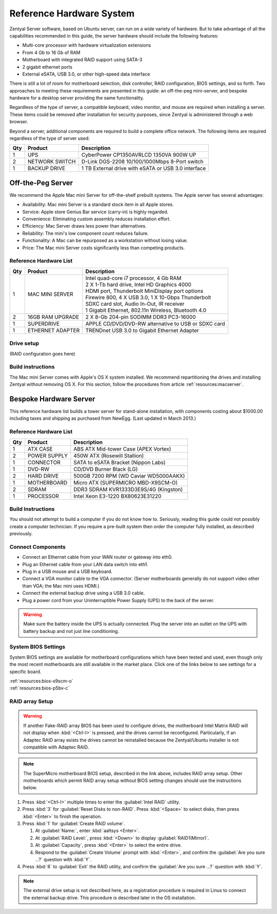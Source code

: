 .. _hardware:

#############################
 Reference Hardware System
#############################

Zentyal Server software, based on Ubuntu server, can run on a wide variety of
hardware. But to take advantage of all the capabilities recommended in this 
guide, the server hardware should include the following features:

*  Multi-core processor with hardware virtualization extensions
*  From 4 Gb to 16 Gb of RAM
*  Motherboard with integrated RAID support using SATA-3
*  2 gigabit ethernet ports
*  External eSATA, USB 3.0, or other high-speed data interface

There is still a lot of room for motherboard selection, disk controller, 
RAID configuration, BIOS settings, and so forth. Two approaches to meeting these 
requirements are presented in this guide: an off-the-peg mini-server, and 
bespoke hardware for a desktop server providing the same functionality.

Regardless of the type of server, a compatible keyboard, video monitor, and 
mouse are required when installing a server. These items could be removed after 
installation for security purposes, since Zentyal is administered through a web 
browser.

Beyond a server, additional components are required to build a complete office 
network. The following items are required regardless of the type of server used:

+-----+----------------+-------------------------------------------------------+
| Qty | Product        | Description                                           |
+=====+================+=======================================================+	
|   1 | UPS            | CyberPower CP1350AVRLCD 1350VA 900W UP                |
+-----+----------------+-------------------------------------------------------+
|   2 | NETWORK SWITCH | D-Link DGS-2208 10/100/1000Mbps 8-Port switch         | 
+-----+----------------+-------------------------------------------------------+
|   1 | BACKUP DRIVE   | 1 TB External drive with eSATA or USB 3.0 interface   |
+-----+----------------+-------------------------------------------------------+

Off-the-Peg Server
=============================

We recommend the Apple Mac mini Server for off-the-shelf prebuilt systems. The 
Apple server has several advantages:

*  Availability: Mac mini Server is a standard stock item in all Apple stores.
*  Service: Apple store Genius Bar service (carry-in) is highly regarded.
*  Convenience: Eliminating custom assembly reduces installation effort.
*  Efficiency: Mac Server draws less power than alternatives.
*  Reliability: The mini's low component count reduces failure.
*  Functionality: A Mac can be repurposed as a workstation without losing value.
*  Price: The Mac mini Server costs significantly less than competing products.

Reference Hardware List
-----------------------------

+-----+------------------+------------------------------------------------------+ 
| Qty | Product          | Description                                          | 
+=====+==================+======================================================+ 
|   1 | MAC MINI SERVER  || Intel quad-core i7 processor, 4 Gb RAM              |  
|     |                  || 2 X 1-Tb hard drive, Intel HD Graphics 4000         |
|     |                  || HDMI port, Thunderbolt MiniDisplay port options     | 
|     |                  || Firewire 800, 4 X USB 3.0, 1 X 10-Gbps Thunderbolt  | 
|     |                  || SDXC card slot, Audio In-Out, IR receiver           | 
|     |                  || 1 Gigabit Ethernet, 802.11n Wireless, Bluetooth 4.0 | 
+-----+------------------+------------------------------------------------------+ 
|   2 | 16GB RAM UPGRADE | 2 X 8-Gb 204-pin SODIMM DDR3 PC3-16000               | 
+-----+------------------+------------------------------------------------------+ 
|   1 | SUPERDRIVE       | APPLE CD/DVD/DVD-RW alternative to USB or SDXC card  | 
+-----+------------------+------------------------------------------------------+ 
|   1 | ETHERNET ADAPTER | TRENDnet USB 3.0 to Gigabit Ethernet Adapter         | 
+-----+------------------+------------------------------------------------------+ 

Drive setup
-----------------------------

(RAID configuration goes here)

Build instructions
-----------------------------

The Mac mini Server comes with Apple's OS X system installed. We recommend 
repartitioning the drives and installing Zentyal without removing OS X. For this
section, follow the procedures from article :ref:`resources:macserver`.

Bespoke Hardware Server
=============================

This reference hardware list builds a tower server for stand-alone installation, 
with components costing about $1000.00 including taxes and shipping as purchased 
from NewEgg. (Last updated in March 2013.) 

Reference Hardware List
-----------------------------

+-----+--------------+--------------------------------------------------------+
| Qty | Product      |  Description                                           |
+=====+==============+========================================================+	
|   1 | ATX CASE     | ABS ATX Mid-tower Case (APEX Vortex)                   |
+-----+--------------+--------------------------------------------------------+
|   2 | POWER SUPPLY | 450W ATX (Rosewill Stallion)                           |
+-----+--------------+--------------------------------------------------------+
|   1 | CONNECTOR    | SATA to eSATA Bracket (Nippon Labs)                    |
+-----+--------------+--------------------------------------------------------+
|   1 | DVD-RW       | CD/DVD Burner Black (LG)                               |
+-----+--------------+--------------------------------------------------------+
|   2 | HARD DRIVE   | 500GB 7200 RPM (WD Caviar WD5000AAKX)                  |
+-----+--------------+--------------------------------------------------------+
|   1 | MOTHERBOARD  | Micro ATX (SUPERMICRO MBD-X9SCM-O)                     |
+-----+--------------+--------------------------------------------------------+
|   2 | SDRAM        | DDR3 SDRAM KVR1333D3E9S/4G (Kingston)                  |
+-----+--------------+--------------------------------------------------------+
|   1 | PROCESSOR    | Intel Xeon E3-1220 BX80623E31220                       |
+-----+--------------+--------------------------------------------------------+

Build Instructions
-----------------------------

You should not attempt to build a computer if you do not know how to. Seriously, 
reading this guide could not possibly create a computer technician. If you 
require a pre-built system then order the computer fully installed, as described 
previously.

Connect Components
-----------------------------

*  Connect an Ethernet cable from your WAN router or gateway into eth0.
*  Plug an Ethernet cable from your LAN data switch into eth1.
*  Plug in a USB mouse and a USB keyboard.
*  Connect a VGA monitor cable to the VGA connector. (Server motherboards 
   generally do not support video other than VGA; the Mac mini uses HDMI.)
*  Connect the external backup drive using a USB 3.0 cable. 
*  Plug a power cord from your Uninterruptible Power Supply (UPS) to the back 
   of the server.

.. warning:: 
   Make sure the battery inside the UPS is actually connected. Plug the server 
   into an outlet on the UPS with battery backup and not just line conditioning.

.. _bios_setup:

System BIOS Settings
-----------------------------

System BIOS settings are available for motherboard configurations which have 
been tested and used, even though only the most recent motherboards are still 
available in the market place. Click one of the links below to see settings 
for a specific board.

| :ref:`resources:bios-x9scm-o`
| :ref:`resources:bios-p5bv-c`

RAID array Setup
-----------------------------

.. warning:: If another Fake-RAID array BIOS has been used to configure drives,
   the motherboard Intel Matrix RAID will not display when :kbd:`<Ctrl-I>` is 
   pressed, and the drives cannot be reconfigured. Particularly, if an Adaptec
   RAID array exists the drives cannot be reinstalled because the Zentyal/Ubuntu 
   installer is not compatible with Adaptec RAID.

.. note:: The SuperMicro motherboard BIOS setup, described in the link above, 
   includes RAID array setup. Other motherboards which permit RAID array setup 
   without BIOS setting changes should use the instructions below.

#. Press :kbd:`<Ctrl-I>` multiple times to enter the :guilabel:`Intel RAID` 
   utility.
#. Press :kbd:`3` for :guilabel:`Reset Disks to non-RAID`. Press :kbd:`<Space>` 
   to select disks, then press :kbd:`<Enter>` to finish the operation.
#. Press :kbd:`1` for :guilabel:`Create RAID volume`.

   #. At :guilabel:`Name:`, enter :kbd:`aaltsys <Enter>`.
   #. At :guilabel:`RAID Level:`, press :kbd:`<Down>` to display 
      :guilabel:`RAID1(Mirror)`.
   #. At :guilabel:`Capacity`, press :kbd:`<Enter>` to select the entire drive. 
   #. Respond to the :guilabel:`Create Volume` prompt with :kbd:`<Enter>`, and 
      confirm the :guilabel:`Are you sure ...?` question with :kbd:`Y`.

#. Press :kbd:`6` to :guilabel:`Exit` the RAID utility, and confirm the 
   :guilabel:`Are you sure ...?` question with :kbd:`Y`.

.. note:: The external drive setup is not described here, as a registration 
   procedure is required in Linux to connect the external backup drive. This 
   procedure is described later in the OS installation.

